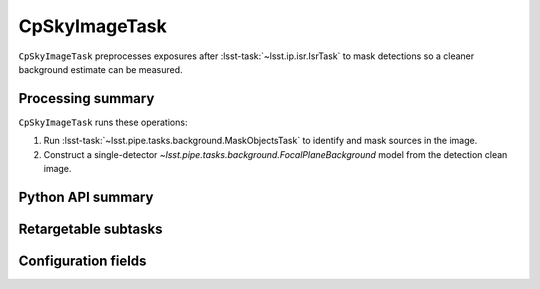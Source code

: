 .. lsst-task-topic:: lsst.cp.pipe.cpSkyTask.CpSkyImageTask

##############
CpSkyImageTask
##############

``CpSkyImageTask`` preprocesses exposures after :lsst-task:`~lsst.ip.isr.IsrTask` to mask detections so a cleaner background estimate can be measured.

.. _lsst.cp.pipe.cpSkyTask.CpSkyImageTask-processing-summary:

Processing summary
==================

``CpSkyImageTask`` runs these operations:

#. Run :lsst-task:`~lsst.pipe.tasks.background.MaskObjectsTask` to identify and mask sources in the image.
#. Construct a single-detector `~lsst.pipe.tasks.background.FocalPlaneBackground` model from the detection clean image.

.. _lsst.cp.pipe.cpSkyTask.CpSkyImageTask-api:

Python API summary
==================

.. lsst-task-api-summary:: lsst.cp.pipe.cpSkyTask.CpSkyImageTask

.. _lsst.cp.pipe.cpSkyTask.CpSkyImageTask-subtasks:

Retargetable subtasks
=====================

.. lsst-task-config-subtasks:: lsst.cp.pipe.cpSkyTask.CpSkyImageTask

.. _lsst.cp.pipe.cpSkyTask.CpSkyImageTask-configs:

Configuration fields
====================

.. lsst-task-config-fields:: lsst.cp.pipe.cpSkyTask.CpSkyImageTask
